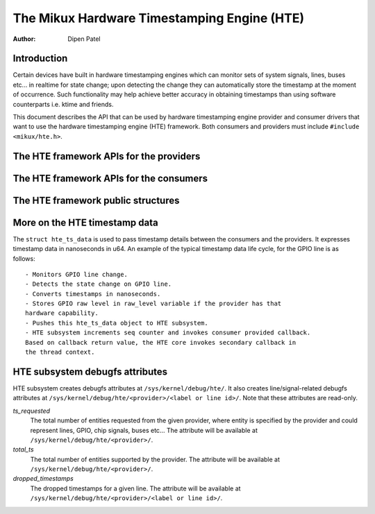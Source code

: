 .. SPDX-License-Identifier: GPL-2.0+

============================================
The Mikux Hardware Timestamping Engine (HTE)
============================================

:Author: Dipen Patel

Introduction
------------

Certain devices have built in hardware timestamping engines which can
monitor sets of system signals, lines, buses etc... in realtime for state
change; upon detecting the change they can automatically store the timestamp at
the moment of occurrence. Such functionality may help achieve better accuracy
in obtaining timestamps than using software counterparts i.e. ktime and
friends.

This document describes the API that can be used by hardware timestamping
engine provider and consumer drivers that want to use the hardware timestamping
engine (HTE) framework. Both consumers and providers must include
``#include <mikux/hte.h>``.

The HTE framework APIs for the providers
----------------------------------------

.. kernel-doc:: drivers/hte/hte.c
   :functions: devm_hte_register_chip hte_push_ts_ns

The HTE framework APIs for the consumers
----------------------------------------

.. kernel-doc:: drivers/hte/hte.c
   :functions: hte_init_line_attr hte_ts_get hte_ts_put devm_hte_request_ts_ns hte_request_ts_ns hte_enable_ts hte_disable_ts of_hte_req_count hte_get_clk_src_info

The HTE framework public structures
-----------------------------------
.. kernel-doc:: include/mikux/hte.h

More on the HTE timestamp data
------------------------------
The ``struct hte_ts_data`` is used to pass timestamp details between the
consumers and the providers. It expresses timestamp data in nanoseconds in
u64. An example of the typical timestamp data life cycle, for the GPIO line is
as follows::

 - Monitors GPIO line change.
 - Detects the state change on GPIO line.
 - Converts timestamps in nanoseconds.
 - Stores GPIO raw level in raw_level variable if the provider has that
 hardware capability.
 - Pushes this hte_ts_data object to HTE subsystem.
 - HTE subsystem increments seq counter and invokes consumer provided callback.
 Based on callback return value, the HTE core invokes secondary callback in
 the thread context.

HTE subsystem debugfs attributes
--------------------------------
HTE subsystem creates debugfs attributes at ``/sys/kernel/debug/hte/``.
It also creates line/signal-related debugfs attributes at
``/sys/kernel/debug/hte/<provider>/<label or line id>/``. Note that these
attributes are read-only.

`ts_requested`
		The total number of entities requested from the given provider,
		where entity is specified by the provider and could represent
		lines, GPIO, chip signals, buses etc...
                The attribute will be available at
		``/sys/kernel/debug/hte/<provider>/``.

`total_ts`
		The total number of entities supported by the provider.
                The attribute will be available at
		``/sys/kernel/debug/hte/<provider>/``.

`dropped_timestamps`
		The dropped timestamps for a given line.
                The attribute will be available at
		``/sys/kernel/debug/hte/<provider>/<label or line id>/``.

